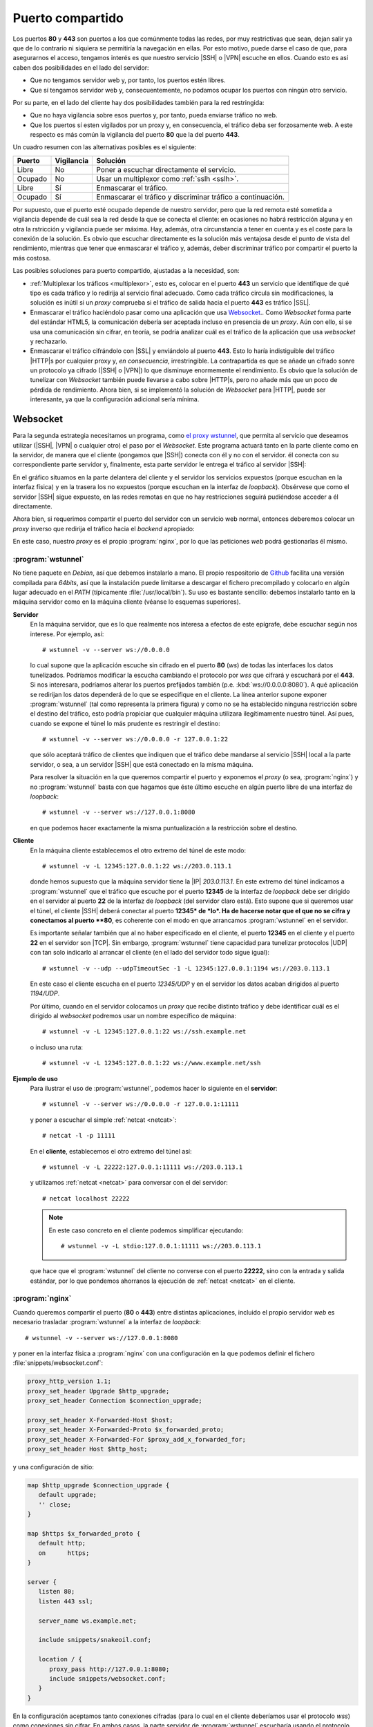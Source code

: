 .. _80-443-compartido:

Puerto compartido
*****************
.. todo:: Este apartado debe ser más general y trasladarse a :ref:`proxies
   inversos <proxy-inverso>` y hacer aquí una pequeña explicación y dar el
   enlace:

   - `Multiplexar directamente con nginx <https://superuser.com/a/1343424>`_.
   - Incluir :ref:`haproxy <haproxy>`.
   - Referir :ref:`stunnel <stunnel>` en el apartado de |SSL|, tanto
     en el cliente como en el servidor.
   - Proxy transparente:

     * `stunnel transparente
       <https://blog.inf.re/stunnel-transparent-proxy-to-localhost.html>`_.
     * :program:`haproxy` transparente.
     * `nginx transparente
       <https://www.nginx.com/blog/ip-transparency-direct-server-return-nginx-plus-transparent-proxy/>`_.

     Es probable que con la técnica usada para :program:`stunnel` se puedan hacer
     :program:`haproxy` y :program:`nginx` transparentes aunque el servidor
     final esté en la misma máquina.

Los puertos **80** y **443** son puertos a los que comúnmente todas las redes,
por muy restrictivas que sean, dejan salir ya que de lo contrario ni siquiera
se permitiría la navegación en ellas. Por esto motivo, puede darse el caso de
que, para asegurarnos el acceso, tengamos interés es que nuestro servicio |SSH|
o |VPN| escuche en ellos. Cuando esto es así caben dos posibilidades en el lado
del servidor:

- Que no tengamos servidor web y, por tanto, los puertos estén libres.
- Que sí tengamos servidor web y, consecuentemente, no podamos ocupar los puertos
  con ningún otro servicio.

Por su parte, en el lado del cliente hay dos posibilidades también para la red
restringida:

- Que no haya vigilancia sobre esos puertos y, por tanto, pueda enviarse
  tráfico no web.
- Que los puertos sí esten vigilados por un proxy y, en consecuencia, el tráfico
  deba ser forzosamente web. A este respecto es más común la vigilancia del
  puerto **80** que la del puerto **443**.

Un cuadro resumen con las alternativas posibles es el siguiente:

========= ========== ============================================================
 Puerto   Vigilancia  Solución
========= ========== ============================================================
 Libre     No         Poner a escuchar directamente el servicio.
 Ocupado   No         Usar un multiplexor como :ref:`sslh <sslh>`.
 Libre     Sí         Enmascarar el tráfico.
 Ocupado   Sí         Enmascarar el tráfico y discriminar tráfico a continuación.
========= ========== ============================================================

Por supuesto, que el puerto esté ocupado depende de nuestro servidor, pero que
la red remota esté sometida a vigilancia depende de cuál sea la red desde la que
se conecta el cliente: en ocasiones no habrá restricción alguna y en otra la
rstricción y vigilancia puede ser máxima. Hay, además, otra circunstancia a
tener en cuenta y es el coste para la conexión de la solución. Es obvio que
escuchar directamente es la solución más ventajosa desde el punto de vista del
rendimiento, mientras que tener que enmascarar el tráfico y, además, deber
discriminar tráfico por compartir el puerto la más costosa. 

Las posibles soluciones para puerto compartido, ajustadas a la necesidad, son:

- :ref:`Multiplexar los tráficos <multiplexor>`, esto es, colocar en el puerto
  **443** un servicio que identifique de qué tipo es cada tráfico y lo redirija
  al servicio final adecuado. Como cada tráfico circula sin modificaciones, la
  solución es inútil si un *proxy* comprueba si el tráfico de salida hacia el
  puerto **443** es tráfico |SSL|.
- Enmascarar el tráfico haciéndolo pasar como una aplicación que usa `Websocket
  <https://v0ctor.me/websocket>`_.. Como *Websocket* forma parte del estándar
  HTML5, la comunicación debería ser aceptada incluso en presencia de un *proxy*.
  Aún con ello, si se usa una comunicación sin cifrar, en teoría, se podría
  analizar cuál es el tráfico de la aplicación que usa *websocket* y rechazarlo.
- Enmascarar el tráfico cifrándolo con |SSL| y enviándolo al puerto **443**.
  Esto lo haría indistiguible del tráfico |HTTP|\ s por cualquier proxy y, *en
  consecuencia*, irrestringible. La contrapartida es que se añade un cifrado
  sonre un protocolo ya cifrado (|SSH| o |VPN|) lo que disminuye enormemente el
  rendimiento. Es obvio que la solución de tunelizar con *Websocket* también
  puede llevarse a cabo sobre |HTTP|\ s, pero no añade más que un poco de
  pérdida de rendimiento. Ahora bien, si se implementó la solución de
  *Websocket* para |HTTP|, puede ser interesante, ya que la configuración
  adicional sería mínima.

.. _nginx-websocket:

Websocket
=========
Para la segunda estrategia necesitamos un programa, como `el proxy wstunnel`_, que
permita al servicio que deseamos utilizar (|SSH|, |VPN| o cualquier otro) el
paso por el *Websocket*.  Este programa actuará tanto en la parte cliente como
en la servidor, de manera que el cliente (pongamos que |SSH|) conecta con él y no con el servidor.
él conecta con su correspondiente parte servidor y, finalmente, esta parte servidor
le entrega el tráfico al servidor |SSH|:

.. image:: files/websocket.png

En el gráfico situamos en la parte delantera del cliente y el servidor los
servicios expuestos (porque escuchan en la interfaz física) y en la trasera los
no expuestos (porque escuchan en la interfaz de *loopback*). Obsérvese que como
el servidor |SSH| sigue expuesto, en las redes remotas en que no hay
restricciones seguirá pudiéndose acceder a él directamente.

Ahora bien, si requerimos compartir el puerto del servidor con un servicio web
normal, entonces deberemos colocar un *proxy* inverso que redirija el tráfico
hacia el *backend* apropiado:

.. image:: files/websocket-compartido.png

En este caso, nuestro *proxy* es el propio :program:`nginx`, por lo que las
peticiones *web* podrá gestionarlas él mismo.

.. _wstunnel:

:program:`wstunnel`
-------------------
No tiene paquete en *Debian*, así que debemos instalarlo a mano. El propio
respositorio de Github_ facilita una versión compilada para *64bits*, así que la
instalación puede limitarse a descargar el fichero precompilado y colocarlo en
algún lugar adecuado en el *PATH* (típicamente :file:`/usr/local/bin`). Su uso es
bastante sencillo: debemos instalarlo tanto en la máquina servidor como en la
máquina cliente (véanse lo esquemas superiores).

**Servidor**
   En la máquina servidor, que es lo que realmente nos interesa a efectos de
   este epígrafe, debe escuchar según nos interese. Por ejemplo, así::

      # wstunnel -v --server ws://0.0.0.0

   lo cual supone que la aplicación escuche sin cifrado en el puerto **80**
   (*ws*) de todas las interfaces los datos tunelizados. Podríamos modificar la
   escucha cambiando el protocolo por *wss* que cifrará y escuchará por el
   **443**. Si nos interesara, podríamos alterar los puertos prefijados también
   (p.e. :kbd:`ws://0.0.0.0:8080`). A qué aplicación se redirijan los datos
   dependerá de lo que se especifique en el cliente. La línea anterior supone
   exponer :program:`wstunnel` (tal como representa la primera figura) y como no
   se ha establecido ninguna restricción sobre el destino del tráfico, esto
   podría propiciar que cualquier máquina utilizara ilegítimamente nuestro
   túnel. Así pues, cuando se expone el túnel lo más prudente es restringir el
   destino::

      # wstunnel -v --server ws://0.0.0.0 -r 127.0.0.1:22

   que sólo aceptará tráfico de clientes que indiquen que el tráfico debe
   mandarse al servicio |SSH| local a la parte servidor, o sea, a un servidor
   |SSH| que está conectado en la misma máquina.

   Para resolver la situación en la que queremos compartir el puerto y exponemos
   el *proxy* (o sea, :program:`nginx`) y no :program:`wstunnel` basta con que
   hagamos que éste último escuche en algún puerto libre de una interfaz de *loopback*::

      # wstunnel -v --server ws://127.0.0.1:8080

   en que podemos hacer exactamente la misma puntualización a la restricción
   sobre el destino.

**Cliente**
   En la máquina cliente establecemos el otro extremo del túnel de este modo::

      # wstunnel -v -L 12345:127.0.0.1:22 ws://203.0.113.1

   donde hemos supuesto que la máquina servidor tiene la |IP| *203.0.113.1*.  En
   este extremo del túnel indicamos a :program:`wstunnel` que el tráfico que
   escuche por el puerto **12345** de la interfaz de *loopback* debe ser
   dirigido en el servidor al puerto **22** de la interfaz de *loopback* (del
   servidor claro está). Esto supone que si queremos usar el túnel, el cliente
   |SSH| deberá conectar al puerto **12345* de *lo*. Ha de hacerse notar que
   el que no se cifra y conectamos al puerto **80**, es coherente con el modo en
   que arrancamos :program:`wstunnel` en el servidor.

   Es importante señalar también que al no haber especificado en el cliente, el
   puerto **12345** en el cliente y el puerto **22** en el servidor son |TCP|.
   Sin embargo, :program:`wstunnel` tiene capacidad para tunelizar protocolos
   |UDP| con tan solo indicarlo al arrancar el cliente (en el lado del servidor
   todo sigue igual)::

      # wstunnel -v --udp --udpTimeoutSec -1 -L 12345:127.0.0.1:1194 ws://203.0.113.1

   En este caso el cliente escucha en el puerto *12345/UDP* y en el servidor los
   datos acaban dirigidos al puerto *1194/UDP*.

   Por último, cuando en el servidor colocamos un *proxy* que recibe distinto
   tráfico y debe identificar cuál es el dirigido al *websocket* podremos usar
   un nombre específico de máquina::

      # wstunnel -v -L 12345:127.0.0.1:22 ws://ssh.example.net

   o incluso una ruta::

      # wstunnel -v -L 12345:127.0.0.1:22 ws://www.example.net/ssh

**Ejemplo de uso**
   Para ilustrar el uso de :program:`wstunnel`, podemos hacer lo siguiente en el
   **servidor**::

      # wstunnel -v --server ws://0.0.0.0 -r 127.0.0.1:11111

   y poner a escuchar el simple :ref:`netcat <netcat>`::

      # netcat -l -p 11111

   En el **cliente**, establecemos el otro extremo del túnel así::

      # wstunnel -v -L 22222:127.0.0.1:11111 ws://203.0.113.1

   y utilizamos :ref:`netcat <netcat>` para conversar con el del servidor::

      # netcat localhost 22222

   .. note:: En este caso concreto en el cliente podemos simplificar ejecutando::

         # wstunnel -v -L stdio:127.0.0.1:11111 ws://203.0.113.1

   que hace que el :program:`wstunnel` del cliente no converse con el puerto
   **22222**, sino con la entrada y salida estándar, por lo que pondemos
   ahorranos la ejecución de :ref:`netcat <netcat>` en el cliente.

.. _nginx-wstunnel:

:program:`nginx`
----------------
Cuando queremos compartir el puerto (**80** o **443**) entre distintas
aplicaciones, incluido el propio servidor *web* es necesario trasladar
:program:`wstunnel` a la interfaz de *loopback*::

   # wstunnel -v --server ws://127.0.0.1:8080

y poner en la interfaz física a :program:`nginx` con una configuración en la que
podemos definir el fichero :file:`snippets/websocket.conf`:

.. code-block:: nginx

   proxy_http_version 1.1;
   proxy_set_header Upgrade $http_upgrade;
   proxy_set_header Connection $connection_upgrade;

   proxy_set_header X-Forwarded-Host $host;
   proxy_set_header X-Forwarded-Proto $x_forwarded_proto;
   proxy_set_header X-Forwarded-For $proxy_add_x_forwarded_for;
   proxy_set_header Host $http_host;

y una configuración de sitio:

.. code-block:: nginx

   map $http_upgrade $connection_upgrade {
      default upgrade;
      '' close;
   }

   map $https $x_forwarded_proto {
      default http;
      on      https;
   }

   server {
      listen 80;
      listen 443 ssl;

      server_name ws.example.net;

      include snippets/snakeoil.conf;

      location / {
         proxy_pass http://127.0.0.1:8080;
         include snippets/websocket.conf;
      }
   }

En la configuración aceptamos tanto conexiones cifradas (para lo cual en el
cliente deberíamos usar el protocolo *wss*) como conexiones sin cifrar. En ambos
casos, la parte servidor de :program:`wstunnel` escucharía usando el protocolo
*ws*, ya que el extremo del cifrado es el *proxy*.

En la configuración propuesta se identifica el tráfico del túnel por ir dirigido
al nombre *ws.example.net* y, como no hemos restringido el destino, podremos con
el mismo túnel dar servicio a varios servidores (|SSH|, |VPN|. etc.).

.. todo:: Comprobar si con el cortafuegos podemos restringir los destinos
   posibles y mirar una forma de `hacer wstunnel un servicio de systemd
   <https://tlbdk.github.io/websocket/ssh/tunnel/2016/04/14/setting-up-websocket-ssh-tunnel.html>`_.

.. note:: Si la conexión se hubiera identificado con una ruta, no habría más que
   haber cambiado la localización:

   .. code-block:: nginx

      location ^~ /wireguard/ {
         proxy_pass http://127.0.0.1:8080;
         include snippets/websocket.conf;
      }

.. wstunnel --server ws://0.0.0.0:8080 -r 127.0.0.1:22
.. ssh -o ProxyCommand="wstunnel -L stdio:127.0.0.1:22 ws://%h:%p"  -p 8080 usuario@192.168.0.14

.. _nginx-tunnel-ssl:

|SSL|
=====
La última técnica es cifrar el tráfico con |SSL| en el cliente y enviarlo al
puerto **443** del servidor. Esto hace este tráfico indistinguible de |HTTP|\ s
y, en consecuencia, burlará cualquier restricción.

.. |SSL| replace:: :abbr:`SSL (Secure Socket Layer)`
.. |UDP| replace:: :abbr:`UDP (User Datagram Protocol)`
.. |TCP| replace:: :abbr:`UDP (Transmission Control Protocol)`

.. _el proxy wstunnel: https://github.com/erebe/wstunnel
.. _Github: https://github.com

